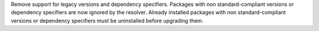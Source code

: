 Remove support for legacy versions and dependency specifiers. Packages with non
standard-compliant versions or dependency specifiers are now ignored by the resolver.
Already installed packages with non standard-compliant versions or dependency specifiers
must be uninstalled before upgrading them.

